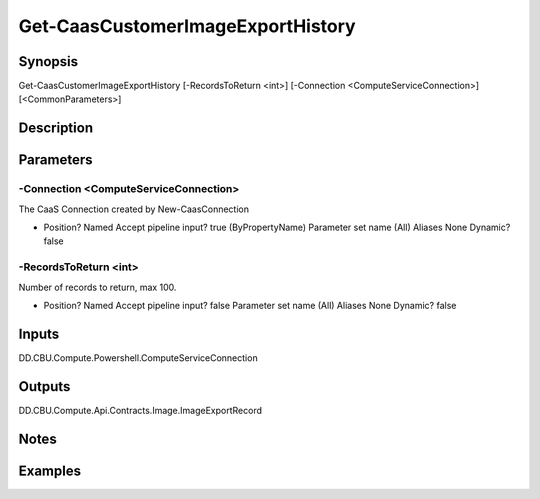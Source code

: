 ﻿
Get-CaasCustomerImageExportHistory
===================

Synopsis
--------

.. code-block:: powershell
    
    
Get-CaasCustomerImageExportHistory [-RecordsToReturn <int>] [-Connection <ComputeServiceConnection>] [<CommonParameters>]





Description
-----------



Parameters
----------




-Connection <ComputeServiceConnection>
~~~~~~~~~

The CaaS Connection created by New-CaasConnection

*     Position?                    Named     Accept pipeline input?       true (ByPropertyName)     Parameter set name           (All)     Aliases                      None     Dynamic?                     false





-RecordsToReturn <int>
~~~~~~~~~

Number of records to return, max 100.

*     Position?                    Named     Accept pipeline input?       false     Parameter set name           (All)     Aliases                      None     Dynamic?                     false





Inputs
------

DD.CBU.Compute.Powershell.ComputeServiceConnection


Outputs
-------

DD.CBU.Compute.Api.Contracts.Image.ImageExportRecord


Notes
-----



Examples
---------


